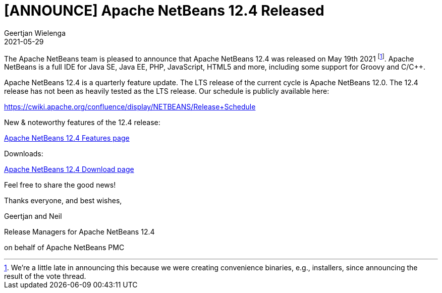 // 
//     Licensed to the Apache Software Foundation (ASF) under one
//     or more contributor license agreements.  See the NOTICE file
//     distributed with this work for additional information
//     regarding copyright ownership.  The ASF licenses this file
//     to you under the Apache License, Version 2.0 (the
//     "License"); you may not use this file except in compliance
//     with the License.  You may obtain a copy of the License at
// 
//       http://www.apache.org/licenses/LICENSE-2.0
// 
//     Unless required by applicable law or agreed to in writing,
//     software distributed under the License is distributed on an
//     "AS IS" BASIS, WITHOUT WARRANTIES OR CONDITIONS OF ANY
//     KIND, either express or implied.  See the License for the
//     specific language governing permissions and limitations
//     under the License.
//

= [ANNOUNCE] Apache NetBeans 12.4 Released
:author: Geertjan Wielenga
:revdate: 2021-05-29
:jbake-type: post
:jbake-tags: blogentry
:jbake-status: published
:keywords: Apache NetBeans blog index
:description: Apache NetBeans blog index
:toc: left
:toc-title:
:syntax: true


The Apache NetBeans team is pleased to announce that Apache NetBeans 12.4 was released on May 19th 2021 footnote:[We're a little late in announcing this because we were creating convenience binaries, e.g., installers, since announcing the result of the vote thread.]. Apache NetBeans is a full IDE for Java SE, Java EE, PHP, JavaScript, HTML5 and more, including some support for Groovy and C/C++.

Apache NetBeans 12.4 is a quarterly feature update. The LTS release of the current cycle is Apache NetBeans 12.0. The 12.4 release has not been as heavily tested as the LTS release. Our schedule is publicly available here:

https://cwiki.apache.org/confluence/display/NETBEANS/Release+Schedule

New & noteworthy features of the 12.4 release:

xref:../../download/nb124/index.adoc[Apache NetBeans 12.4 Features page]

Downloads:

xref:../../download/nb124/nb124.adoc[Apache NetBeans 12.4 Download page]

Feel free to share the good news!

Thanks everyone, and best wishes,

Geertjan and Neil

Release Managers for Apache NetBeans 12.4

on behalf of Apache NetBeans PMC